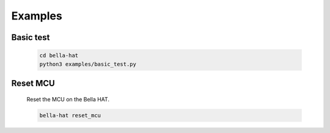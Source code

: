 Examples
==========================================

.. _basic_test:

Basic test
---------------

  .. code-block::

    cd bella-hat
    python3 examples/basic_test.py

  .. image:: ../img/basic_test.png


Reset MCU 
---------------

  Reset the MCU on the Bella HAT.

  .. code-block::

    bella-hat reset_mcu


